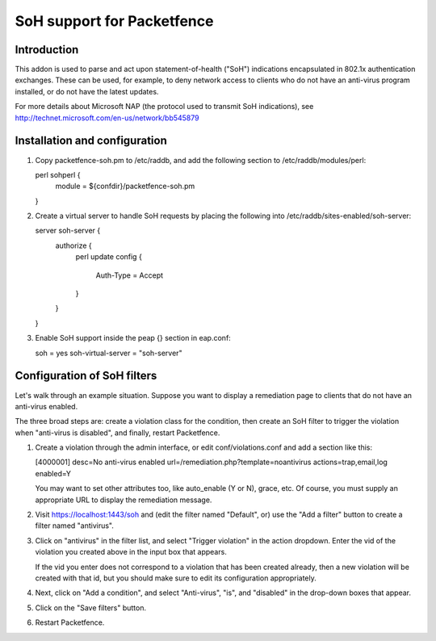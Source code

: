 ===========================
SoH support for Packetfence
===========================

Introduction
============

This addon is used to parse and act upon statement-of-health ("SoH")
indications encapsulated in 802.1x authentication exchanges. These can
be used, for example, to deny network access to clients who do not have
an anti-virus program installed, or do not have the latest updates.

For more details about Microsoft NAP (the protocol used to transmit SoH
indications), see http://technet.microsoft.com/en-us/network/bb545879

Installation and configuration
==============================

1. Copy packetfence-soh.pm to /etc/raddb, and add the following section
   to /etc/raddb/modules/perl:

   perl sohperl {
       module = ${confdir}/packetfence-soh.pm
   }

#. Create a virtual server to handle SoH requests by placing the
   following into /etc/raddb/sites-enabled/soh-server:

   server soh-server {
       authorize {
           perl
           update config {
               Auth-Type = Accept
           }
       }
   }

#. Enable SoH support inside the peap {} section in eap.conf:

   soh = yes
   soh-virtual-server = "soh-server"

Configuration of SoH filters
============================

Let's walk through an example situation. Suppose you want to display a
remediation page to clients that do not have an anti-virus enabled.

The three broad steps are: create a violation class for the condition,
then create an SoH filter to trigger the violation when "anti-virus is
disabled", and finally, restart Packetfence.

1. Create a violation through the admin interface, or edit
   conf/violations.conf and add a section like this:

   [4000001]
   desc=No anti-virus enabled
   url=/remediation.php?template=noantivirus
   actions=trap,email,log
   enabled=Y

   You may want to set other attributes too, like auto_enable (Y or N),
   grace, etc. Of course, you must supply an appropriate URL to display
   the remediation message.

#. Visit https://localhost:1443/soh and (edit the filter named
   "Default", or) use the "Add a filter" button to create a filter named
   "antivirus".

#. Click on "antivirus" in the filter list, and select "Trigger
   violation" in the action dropdown. Enter the vid of the violation you
   created above in the input box that appears.

   If the vid you enter does not correspond to a violation that has been
   created already, then a new violation will be created with that id,
   but you should make sure to edit its configuration appropriately.

#. Next, click on "Add a condition", and select "Anti-virus", "is", and
   "disabled" in the drop-down boxes that appear.

#. Click on the "Save filters" button.

#. Restart Packetfence.

